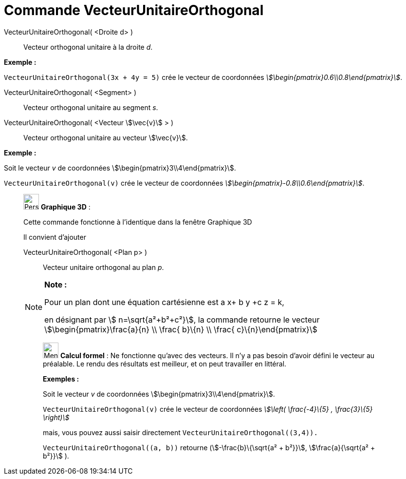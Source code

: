 = Commande VecteurUnitaireOrthogonal
:page-en: commands/UnitPerpendicularVector
ifdef::env-github[:imagesdir: /fr/modules/ROOT/assets/images]

VecteurUnitaireOrthogonal( <Droite d> )::
  Vecteur orthogonal unitaire à la droite _d_.

[EXAMPLE]
====

*Exemple :*

`++VecteurUnitaireOrthogonal(3x + 4y = 5)++` crée le vecteur de coordonnées
_stem:[\begin{pmatrix}0.6\\0.8\end{pmatrix}]_.

====

VecteurUnitaireOrthogonal( <Segment> )::
  Vecteur orthogonal unitaire au segment _s_.

VecteurUnitaireOrthogonal( <Vecteur stem:[\vec{v}] > )::
  Vecteur orthogonal unitaire au vecteur stem:[\vec{v}].

[EXAMPLE]
====

*Exemple :*

Soit le vecteur _v_ de coordonnées stem:[\begin{pmatrix}3\\4\end{pmatrix}].

`++VecteurUnitaireOrthogonal(v)++` crée le vecteur de coordonnées _stem:[\begin{pmatrix}-0.8\\0.6\end{pmatrix}]_.

====

_____________________________________________________________

image:32px-Perspectives_algebra_3Dgraphics.svg.png[Perspectives algebra 3Dgraphics.svg,width=32,height=32] *Graphique
3D* :

Cette commande fonctionne à l'identique dans la fenêtre Graphique 3D

Il convient d'ajouter

VecteurUnitaireOrthogonal( <Plan p> )::
  Vecteur unitaire orthogonal au plan _p_.

[NOTE]
====

*Note :*

Pour un plan dont une équation cartésienne est a x+ b y +c z = k,

en désignant par stem:[ n=\sqrt{a²+b²+c²}], la commande retourne le vecteur stem:[\begin{pmatrix}\frac{a}{n} \\
\frac{ b}\{n} \\ \frac{ c}\{n}\end{pmatrix}]

====

____________________________________________________________

image:32px-Menu_view_cas.svg.png[Menu view cas.svg,width=32,height=32] *Calcul formel* : Ne fonctionne qu'avec des
vecteurs. Il n'y a pas besoin d'avoir défini le vecteur au préalable. Le rendu des résultats est meilleur, et on peut
travailler en littéral.

[EXAMPLE]
====

*Exemples :*

Soit le vecteur _v_ de coordonnées stem:[\begin{pmatrix}3\\4\end{pmatrix}].

`++VecteurUnitaireOrthogonal(v)++` crée le vecteur de coordonnées _stem:[\left( \frac{-4}\{5} , \frac{3}\{5} \right)]_

mais, vous pouvez aussi saisir directement `++VecteurUnitaireOrthogonal((3,4)).++`

`++VecteurUnitaireOrthogonal((a, b))++` retourne (stem:[-\frac{b}\{\sqrt{a² + b²}}], stem:[\frac{a}{\sqrt{a² +
b²}}] ).

====
